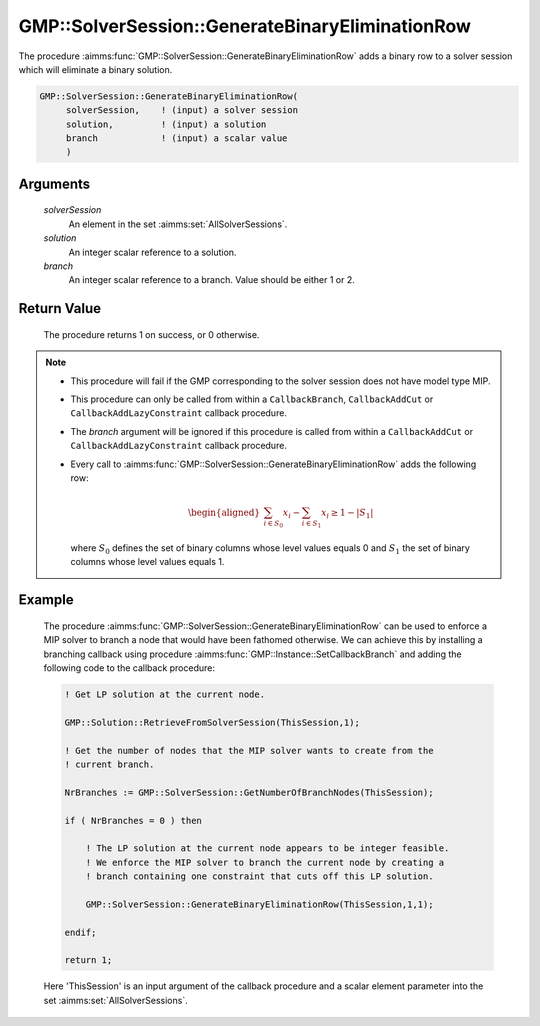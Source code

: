 .. aimms:procedure:: GMP::SolverSession::GenerateBinaryEliminationRow(solverSession, solution, branch)

.. _GMP::SolverSession::GenerateBinaryEliminationRow:

GMP::SolverSession::GenerateBinaryEliminationRow
================================================

The procedure :aimms:func:`GMP::SolverSession::GenerateBinaryEliminationRow` adds
a binary row to a solver session which will eliminate a binary solution.

.. code-block:: aimms

    GMP::SolverSession::GenerateBinaryEliminationRow(
         solverSession,    ! (input) a solver session
         solution,         ! (input) a solution
         branch            ! (input) a scalar value
         )

Arguments
---------

    *solverSession*
        An element in the set :aimms:set:`AllSolverSessions`.

    *solution*
        An integer scalar reference to a solution.

    *branch*
        An integer scalar reference to a branch. Value should be either 1 or 2.

Return Value
------------

    The procedure returns 1 on success, or 0 otherwise.

.. note::

    -  This procedure will fail if the GMP corresponding to the solver
       session does not have model type MIP.

    -  This procedure can only be called from within a ``CallbackBranch``,
       ``CallbackAddCut`` or ``CallbackAddLazyConstraint`` callback
       procedure.

    -  The *branch* argument will be ignored if this procedure is called
       from within a ``CallbackAddCut`` or ``CallbackAddLazyConstraint``
       callback procedure.

    -  Every call to :aimms:func:`GMP::SolverSession::GenerateBinaryEliminationRow`
       adds the following row:

       .. math::
          \begin{aligned}
           \sum_{i\in S_{0}} x_i - \sum_{i\in S_{1}} x_i \geq 1 - |S_{1}|  \end{aligned}

       \ where :math:`S_{0}` defines the set of binary columns whose level
       values equals 0 and :math:`S_{1}` the set of binary columns whose
       level values equals 1.

Example
-------

    The procedure :aimms:func:`GMP::SolverSession::GenerateBinaryEliminationRow` can
    be used to enforce a MIP solver to branch a node that would have been
    fathomed otherwise. We can achieve this by installing a branching
    callback using procedure :aimms:func:`GMP::Instance::SetCallbackBranch` and adding
    the following code to the callback procedure: 

    .. code-block:: aimms

               ! Get LP solution at the current node.

               GMP::Solution::RetrieveFromSolverSession(ThisSession,1);

               ! Get the number of nodes that the MIP solver wants to create from the
               ! current branch.

               NrBranches := GMP::SolverSession::GetNumberOfBranchNodes(ThisSession);

               if ( NrBranches = 0 ) then

                   ! The LP solution at the current node appears to be integer feasible.
                   ! We enforce the MIP solver to branch the current node by creating a
                   ! branch containing one constraint that cuts off this LP solution.

                   GMP::SolverSession::GenerateBinaryEliminationRow(ThisSession,1,1);

               endif;
               
               return 1;

    Here
    'ThisSession' is an input argument of the callback procedure and a
    scalar element parameter into the set :aimms:set:`AllSolverSessions`.

.. seealso::

    The routines :aimms:func:`GMP::Instance::AddIntegerEliminationRows`, :aimms:func:`GMP::Instance::SetCallbackAddCut`, :aimms:func:`GMP::Instance::SetCallbackBranch`, :aimms:func:`GMP::Instance::SetCallbackAddLazyConstraint` and :aimms:func:`GMP::SolverSession::GetNumberOfBranchNodes`.
